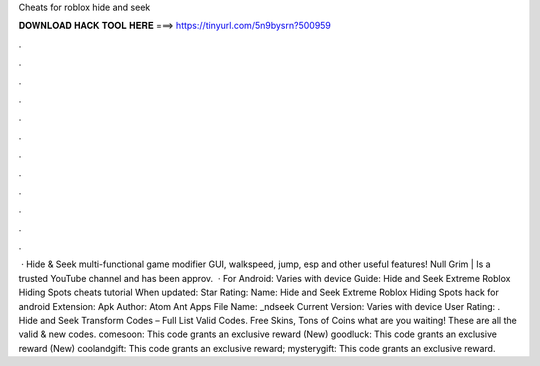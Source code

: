 Cheats for roblox hide and seek

𝐃𝐎𝐖𝐍𝐋𝐎𝐀𝐃 𝐇𝐀𝐂𝐊 𝐓𝐎𝐎𝐋 𝐇𝐄𝐑𝐄 ===> https://tinyurl.com/5n9bysrn?500959

.

.

.

.

.

.

.

.

.

.

.

.

 · Hide & Seek multi-functional game modifier GUI, walkspeed, jump, esp and other useful features! Null Grim | Is a trusted YouTube channel and has been approv.  · For Android: Varies with device Guide: Hide and Seek Extreme Roblox Hiding Spots cheats tutorial When updated: Star Rating: Name: Hide and Seek Extreme Roblox Hiding Spots hack for android Extension: Apk Author: Atom Ant Apps File Name: _ndseek Current Version: Varies with device User Rating: . Hide and Seek Transform Codes – Full List Valid Codes. Free Skins, Tons of Coins what are you waiting! These are all the valid & new codes. comesoon: This code grants an exclusive reward (New) goodluck: This code grants an exclusive reward (New) coolandgift: This code grants an exclusive reward; mysterygift: This code grants an exclusive reward.